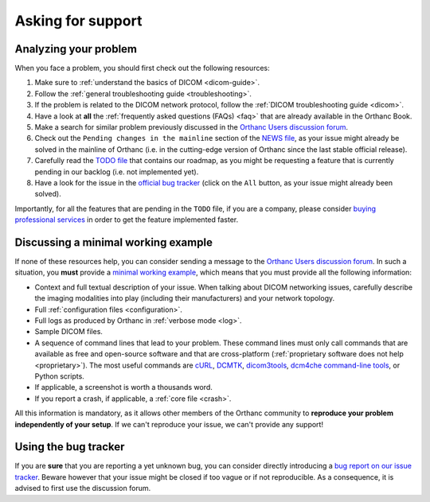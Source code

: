 .. _support:

Asking for support
==================

.. _support-resources:

Analyzing your problem
----------------------

When you face a problem, you should first check out the following
resources:

1. Make sure to :ref:`understand the basics of DICOM <dicom-guide>`.
2. Follow the :ref:`general troubleshooting guide <troubleshooting>`.
3. If the problem is related to the DICOM network protocol, follow
   the :ref:`DICOM troubleshooting guide <dicom>`.
4. Have a look at **all** the :ref:`frequently asked questions (FAQs)
   <faq>` that are already available in the Orthanc Book.
5. Make a search for similar problem previously discussed in the
   `Orthanc Users discussion forum
   <https://groups.google.com/forum/#!forum/orthanc-users>`__.
6. Check out the ``Pending changes in the mainline`` section of the
   `NEWS file
   <https://bitbucket.org/sjodogne/orthanc/src/default/NEWS>`__, as
   your issue might already be solved in the mainline of Orthanc (i.e.
   in the cutting-edge version of Orthanc since the last stable
   official release).
7. Carefully read the `TODO file
   <https://bitbucket.org/sjodogne/orthanc/src/default/TODO>`__ that
   contains our roadmap, as you might be requesting a feature that is
   currently pending in our backlog (i.e. not implemented yet).
8. Have a look for the issue in the `official bug tracker
   <https://bitbucket.org/sjodogne/orthanc/issues?status=new&status=open>`__
   (click on the ``All`` button, as your issue might already been solved).


Importantly, for all the features that are pending in the ``TODO``
file, if you are a company, please consider `buying professional
services <https://www.orthanc-server.com/orthanc-pro.php>`__ in order
to get the feature implemented faster.
   
   
.. _support-mwe:

Discussing a minimal working example
------------------------------------
   
If none of these resources help, you can consider sending a message to
the `Orthanc Users discussion forum
<https://groups.google.com/forum/#!forum/orthanc-users>`__. In such a
situation, you **must** provide a `minimal working example
<https://en.wikipedia.org/wiki/Minimal_working_example>`__, which means that
you must provide all the following information:

* Context and full textual description of your issue. When talking
  about DICOM networking issues, carefully describe the imaging
  modalities into play (including their manufacturers) and your
  network topology.
* Full :ref:`configuration files <configuration>`.
* Full logs as produced by Orthanc in :ref:`verbose mode <log>`.
* Sample DICOM files.
* A sequence of command lines that lead to your problem. These command
  lines must only call commands that are available as free and
  open-source software and that are cross-platform (:ref:`proprietary
  software does not help <proprietary>`). The most useful commands are
  `cURL <https://en.wikipedia.org/wiki/CURL>`__, `DCMTK
  <https://dicom.offis.de/dcmtk.php.en>`__, `dicom3tools
  <https://www.dclunie.com/dicom3tools.html>`__, `dcm4che command-line
  tools <https://www.dcm4che.org/>`__, or Python scripts.
* If applicable, a screenshot is worth a thousands word.
* If you report a crash, if applicable, a :ref:`core file <crash>`.

All this information is mandatory, as it allows other members of the
Orthanc community to **reproduce your problem independently of your
setup**. If we can't reproduce your issue, we can't provide any
support!


.. _support-tracker:

Using the bug tracker
---------------------

If you are **sure** that you are reporting a yet unknown bug, you can
consider directly introducing a `bug report on our issue tracker
<https://bitbucket.org/sjodogne/orthanc/issues/new>`__. Beware however
that your issue might be closed if too vague or if not reproducible.
As a consequence, it is advised to first use the discussion forum.
